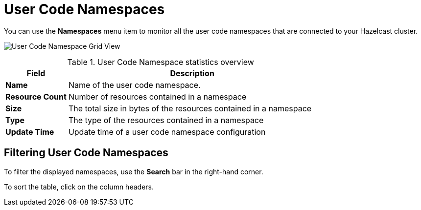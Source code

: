 = User Code Namespaces
:description: You can use the Namespaces menu item to monitor all the user code namespaces that are connected to your Hazelcast cluster.
:page-aliases: ROOT:namespaces.adoc

You can use the *Namespaces* menu item to monitor all the user code namespaces that are connected to your Hazelcast cluster.

image:ROOT:NamespaceGridView.png[User Code Namespace Grid View]

.User Code Namespace statistics overview
[cols="20%s,80%a"]
|===
|Field|Description

|Name
|Name of the user code namespace.

|Resource Count
|Number of resources contained in a namespace

|Size
|The total size in bytes of the resources contained in a namespace

|Type
|The type of the resources contained in a namespace

|Update Time
|Update time of a user code namespace configuration
|===

== Filtering User Code Namespaces

To filter the displayed namespaces, use the *Search* bar in the right-hand corner.

To sort the
table, click on the column headers.
